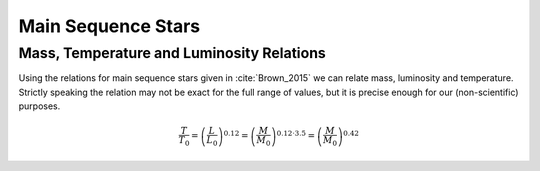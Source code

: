 
Main Sequence Stars
===================

Mass, Temperature and Luminosity Relations
------------------------------------------

Using the relations for main sequence stars given
in :cite:`Brown_2015` we can relate mass, luminosity
and temperature. Strictly speaking the relation may
not be exact for the full range of values, but it is
precise enough for our (non-scientific) purposes.

.. math::

        \frac{T}{T_0}=\left(\frac{L}{L_0}\right)^{0.12}=\left(\frac{M}{M_0}\right)^{0.12\cdot3.5}=\left(\frac{M}{M_0}\right)^{0.42}
